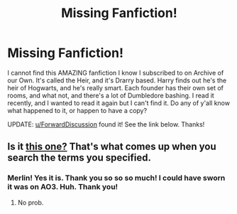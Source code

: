 #+TITLE: Missing Fanfiction!

* Missing Fanfiction!
:PROPERTIES:
:Author: ILoveTheLibrary
:Score: 1
:DateUnix: 1573316924.0
:DateShort: 2019-Nov-09
:END:
I cannot find this AMAZING fanfiction I know I subscribed to on Archive of our Own. It's called the Heir, and it's Drarry based. Harry finds out he's the heir of Hogwarts, and he's really smart. Each founder has their own set of rooms, and what not, and there's a lot of Dumbledore bashing. I read it recently, and I wanted to read it again but I can't find it. Do any of y'all know what happened to it, or happen to have a copy?

UPDATE: [[/u/ForwardDiscussion][u/ForwardDiscussion]] found it! See the link below. Thanks!


** Is it [[https://www.fanfiction.net/s/7457052/1/The-Heir][this one?]] That's what comes up when you search the terms you specified.
:PROPERTIES:
:Author: ForwardDiscussion
:Score: 1
:DateUnix: 1573362893.0
:DateShort: 2019-Nov-10
:END:

*** Merlin! Yes it is. Thank you so so so much! I could have sworn it was on AO3. Huh. Thank you!
:PROPERTIES:
:Author: ILoveTheLibrary
:Score: 2
:DateUnix: 1573363366.0
:DateShort: 2019-Nov-10
:END:

**** No prob.
:PROPERTIES:
:Author: ForwardDiscussion
:Score: 1
:DateUnix: 1573363474.0
:DateShort: 2019-Nov-10
:END:
